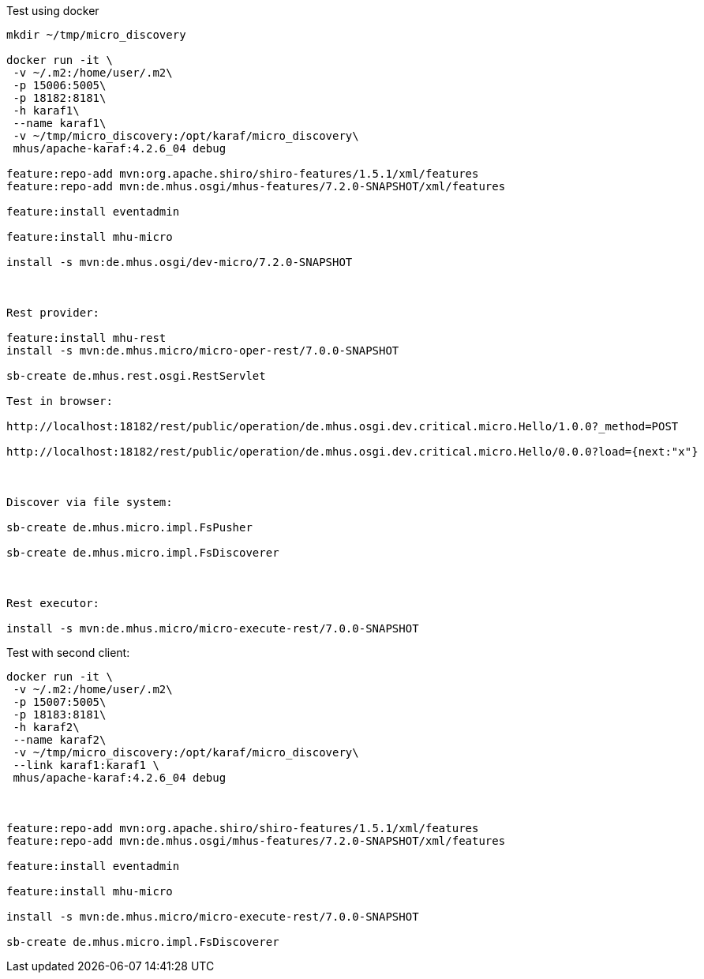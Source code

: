 
Test using docker

----

mkdir ~/tmp/micro_discovery

docker run -it \
 -v ~/.m2:/home/user/.m2\
 -p 15006:5005\
 -p 18182:8181\
 -h karaf1\
 --name karaf1\
 -v ~/tmp/micro_discovery:/opt/karaf/micro_discovery\
 mhus/apache-karaf:4.2.6_04 debug

feature:repo-add mvn:org.apache.shiro/shiro-features/1.5.1/xml/features
feature:repo-add mvn:de.mhus.osgi/mhus-features/7.2.0-SNAPSHOT/xml/features

feature:install eventadmin

feature:install mhu-micro

install -s mvn:de.mhus.osgi/dev-micro/7.2.0-SNAPSHOT



Rest provider:

feature:install mhu-rest
install -s mvn:de.mhus.micro/micro-oper-rest/7.0.0-SNAPSHOT

sb-create de.mhus.rest.osgi.RestServlet

Test in browser:

http://localhost:18182/rest/public/operation/de.mhus.osgi.dev.critical.micro.Hello/1.0.0?_method=POST

http://localhost:18182/rest/public/operation/de.mhus.osgi.dev.critical.micro.Hello/0.0.0?load={next:"x"}



Discover via file system:

sb-create de.mhus.micro.impl.FsPusher

sb-create de.mhus.micro.impl.FsDiscoverer



Rest executor:

install -s mvn:de.mhus.micro/micro-execute-rest/7.0.0-SNAPSHOT


----

Test with second client:

----

docker run -it \
 -v ~/.m2:/home/user/.m2\
 -p 15007:5005\
 -p 18183:8181\
 -h karaf2\
 --name karaf2\
 -v ~/tmp/micro_discovery:/opt/karaf/micro_discovery\
 --link karaf1:karaf1 \
 mhus/apache-karaf:4.2.6_04 debug



feature:repo-add mvn:org.apache.shiro/shiro-features/1.5.1/xml/features
feature:repo-add mvn:de.mhus.osgi/mhus-features/7.2.0-SNAPSHOT/xml/features

feature:install eventadmin

feature:install mhu-micro

install -s mvn:de.mhus.micro/micro-execute-rest/7.0.0-SNAPSHOT

sb-create de.mhus.micro.impl.FsDiscoverer


----


